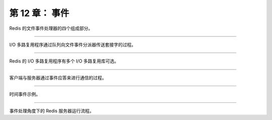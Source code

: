第 12 章： 事件
=================

Redis 的文件事件处理器的四个组成部分。

.. graphviz::

    digraph {

        label = "\n 图 12-1    文件事件处理器的四个组成部分";

        rankdir = LR;

        node [shape = box];

        subgraph cluster_sockets {

            style = dashed

            label = "套接字";

            c1 [label = "s1", shape = circle];
            c2 [label = "s2", shape = circle];
            other_client [label = "...", width = 1.1, shape = plaintext];
            c3 [label = "sN", shape = circle];

        }

        io_multiplexing [label = "I\n/\nO\n多\n路\n复\n用\n程\n序"];

        file_event_processor [label = "文\n件\n事\n件\n分\n派\n器"];

        subgraph cluster_handlers {

            style = dashed

            label = "事件处理器";

            write_handler [label = "命令请求处理器"];

            read_handler [label = "命令回复处理器"];

            connect_handler [label = "连接应答处理器"];

            other_handlers [label = "...", width = 1.6];

        }

        c1 -> io_multiplexing;
        c2 -> io_multiplexing;
        other_client -> io_multiplexing [style = invis];
        c3 -> io_multiplexing;

        io_multiplexing -> file_event_processor;

        file_event_processor -> write_handler;
        file_event_processor -> read_handler;
        file_event_processor -> connect_handler;
        file_event_processor -> other_handlers;
    }

----

I/O 多路复用程序通过队列向文件事件分派器传送套接字的过程。

.. graphviz::

    digraph {

        rankdir = LR;

        node [shape = record];

        label = "\n图 12-2    I/O 多路复用程序通过队列向文件事件分派器传送套接字";

        //

        subgraph cluster_io_multiplexing {

            //style = dashed
    
            label = "队列";

            queue [label = " { 套接字 sN | 套接字 sN-1 | ... | 套接字 s3 | 套接字 s2 } "];

        }

        file_event_processor [label = "文\n件\n事\n件\n分\n派\n器"];

        //

        queue -> file_event_processor [label = "传送\n 套接字 s1", style = dashed];
    }

----

Redis 的 I/O 多路复用程序有多个 I/O 多路复用库可选。

.. graphviz::

    digraph {

        label = "图 12-3    Redis 的 I/O 多路复用程序有多个 I/O 多路复用库实现可选";

        node [shape = box];

        io_multiplexing [label = "I/O 多路复用程序"];

        subgraph cluster_imp {

            style = dashed

            label = "底层实现";
            labelloc = "b";

            kqueue [label = "kqueue"];
            evport [label = "evport"];
            epoll [label = "epoll"];
            select [label = "select"];
        }

        //

        edge [dir = back];

        io_multiplexing -> select;
        io_multiplexing -> epoll;
        io_multiplexing -> evport;
        io_multiplexing -> kqueue;

    }

----

客户端与服务器通过事件应答来进行通信的过程。

.. graphviz::

    digraph {

        label = "\n图 12-7    客户端和服务器的通讯过程";

        splines = ortho;

        rankdir = LR;

        node [shape = box, height = 3.0];

        client [label = "客\n户\n端"];

        server [label = "服\n务\n器"];

        client -> server [label = "客户端向服务器发送连接请求\n服务器执行连接应答处理器"];

        client -> server [label = "\n\n客户端向服务器发送命令请求\n服务器执行命令请求处理器"];

        server -> client [label = "\n\n服务器向客户端发送命令回复\n服务器执行命令回复处理器"];

    }

----

时间事件示例。

.. graphviz::

    digraph {

        label = "\n图 12-8    用链表连接起来的三个时间事件";

        rankdir = LR;

        node [shape = record];

        time_events [shape = plaintext];

        te3 [label = "time_event | id\n3 | when\n1385877600030\n（2013年12月1日\n零时之后30毫秒） | timeProc\nhandler_3"];
        te2 [label = "time_event | id\n2 | when\n1385877600000\n（2013年12月1日\n零时） | timeProc\nhandler_2"];
        te1 [label = "time_event | id\n1 | when\n1385877600010\n（2013年12月1日\n零时之后10毫秒） | timeProc\nhandler_1"];

        time_events -> te3 -> te2 -> te1;

    }

----

事件处理角度下的 Redis 服务器运行流程。

.. graphviz::

    digraph {

        label = "\n图 12-10    事件处理角度下的服务器运行流程";

        start_server [label = "启动服务器", shape = box];

        server_close_or_not [label = "是否关闭服务器？", shape = diamond];

        start_server -> server_close_or_not;

        close_server [label = "关闭服务器", shape = box];

        wait_for_file_event [label = "等待文件事件产生", shape = box];

        handler_file_event [label = "处理已产生的文件事件", shape = box];

        handler_time_event [label = "处理已达到的时间事件", shape = box];

        wait_for_file_event -> handler_file_event -> handler_time_event;

        //

        server_close_or_not -> close_server [label = "是"];

        server_close_or_not -> wait_for_file_event [label = "否"];
        
        handler_time_event -> server_close_or_not [label = "开始新的事件循环"];

    }
